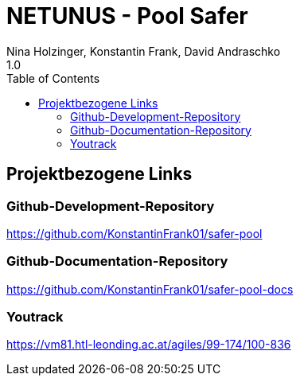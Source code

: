 = NETUNUS - Pool Safer
Nina Holzinger, Konstantin Frank, David Andraschko
1.0
:sourcedir: ../src/main/java
:icons: font
:toc: left

== Projektbezogene Links

=== Github-Development-Repository
https://github.com/KonstantinFrank01/safer-pool

=== Github-Documentation-Repository
https://github.com/KonstantinFrank01/safer-pool-docs

=== Youtrack
https://vm81.htl-leonding.ac.at/agiles/99-174/100-836